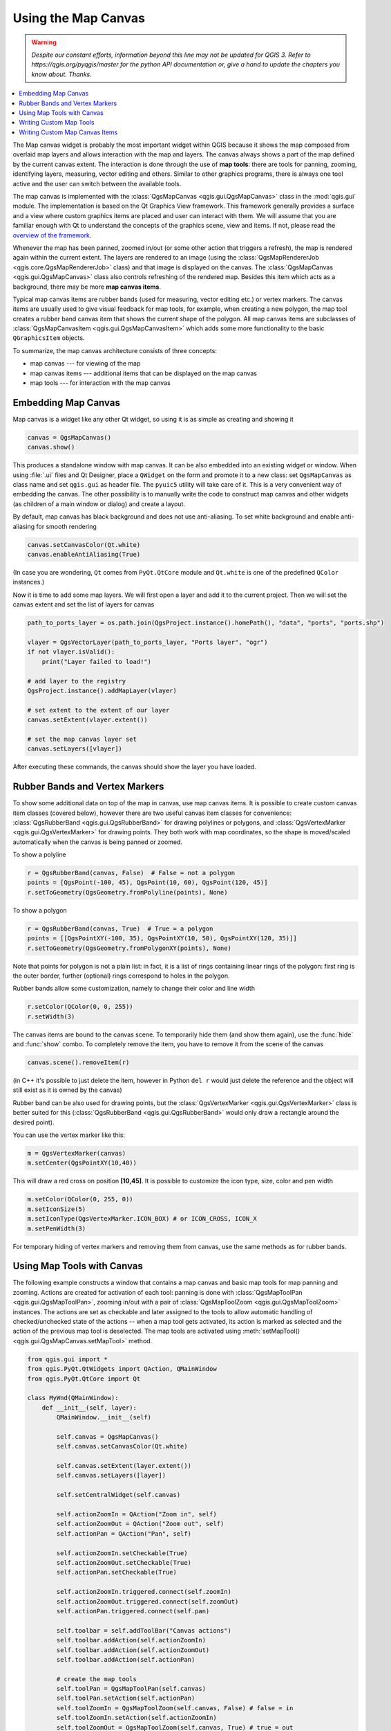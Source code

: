.. only:: html


.. index:: Map canvas

.. _canvas:

********************
Using the Map Canvas
********************

.. warning:: |outofdate|

.. contents::
   :local:

The Map canvas widget is probably the most important widget within QGIS because
it shows the map composed from overlaid map layers and allows interaction with
the map and layers. The canvas always shows a part of the map defined by the
current canvas extent. The interaction is done through the use of **map tools**:
there are tools for panning, zooming, identifying layers, measuring, vector
editing and others. Similar to other graphics programs, there is always one
tool active and the user can switch between the available tools.

The map canvas is implemented with the :class:`QgsMapCanvas <qgis.gui.QgsMapCanvas>` class in the :mod:`qgis.gui`
module. The implementation is based on the Qt Graphics View framework.
This framework generally provides a surface and a view where custom graphics
items are placed and user can interact with them.  We will assume that you are
familiar enough with Qt to understand the concepts of the graphics scene, view
and items. If not, please read the `overview of the framework
<https://doc.qt.io/qt-5/graphicsview.html>`_.

Whenever the map has been panned, zoomed in/out (or some other action that triggers
a refresh), the map is rendered again within the current extent. The layers are
rendered to an image (using the :class:`QgsMapRendererJob <qgis.core.QgsMapRendererJob>` class) and that image is
displayed on the canvas. The :class:`QgsMapCanvas <qgis.gui.QgsMapCanvas>` class also controls refreshing
of the rendered map. Besides this item which acts as a background, there may be more **map canvas items**.

Typical map canvas items are rubber bands (used for measuring, vector editing
etc.) or vertex markers. The canvas items are usually used to give visual
feedback for map tools, for example, when creating a new polygon, the map tool
creates a rubber band canvas item that shows the current shape of the polygon.
All map canvas items are subclasses of :class:`QgsMapCanvasItem <qgis.gui.QgsMapCanvasItem>`  which adds
some more functionality to the basic ``QGraphicsItem`` objects.

.. index:: map canvas; architecture

To summarize, the map canvas architecture consists of three concepts:

* map canvas --- for viewing of the map
* map canvas items --- additional items that can be displayed on the map canvas
* map tools --- for interaction with the map canvas

.. index:: Map canvas; Embedding

Embedding Map Canvas
====================

Map canvas is a widget like any other Qt widget, so using it is as simple as
creating and showing it

.. code-block:: python

  canvas = QgsMapCanvas()
  canvas.show()

This produces a standalone window with map canvas. It can be also embedded into
an existing widget or window. When using :file:`.ui` files and Qt Designer, place a
``QWidget`` on the form and promote it to a new class: set ``QgsMapCanvas`` as
class name and set ``qgis.gui`` as header file. The ``pyuic5`` utility will
take care of it. This is a very convenient way of embedding the canvas. The
other possibility is to manually write the code to construct map canvas and
other widgets (as children of a main window or dialog) and create a layout.

By default, map canvas has black background and does not use anti-aliasing. To
set white background and enable anti-aliasing for smooth rendering

.. code-block:: python

  canvas.setCanvasColor(Qt.white)
  canvas.enableAntiAliasing(True)

(In case you are wondering, ``Qt`` comes from ``PyQt.QtCore`` module and
``Qt.white`` is one of the predefined ``QColor`` instances.)

Now it is time to add some map layers. We will first open a layer and add it to
the current project. Then we will set the canvas extent and set the list of
layers for canvas

.. code-block:: python

 path_to_ports_layer = os.path.join(QgsProject.instance().homePath(), "data", "ports", "ports.shp")

 vlayer = QgsVectorLayer(path_to_ports_layer, "Ports layer", "ogr")
 if not vlayer.isValid():
     print("Layer failed to load!")

 # add layer to the registry
 QgsProject.instance().addMapLayer(vlayer)

 # set extent to the extent of our layer
 canvas.setExtent(vlayer.extent())

 # set the map canvas layer set
 canvas.setLayers([vlayer])

After executing these commands, the canvas should show the layer you have
loaded.

.. index:: Map canvas; Rubber bands, Map canvas; Vertex markers

Rubber Bands and Vertex Markers
===============================

To show some additional data on top of the map in canvas, use map canvas items.
It is possible to create custom canvas item classes (covered below), however
there are two useful canvas item classes for convenience:
:class:`QgsRubberBand <qgis.gui.QgsRubberBand>` for drawing polylines or polygons, and
:class:`QgsVertexMarker <qgis.gui.QgsVertexMarker>` for drawing points. They both work with map
coordinates, so the shape is moved/scaled automatically when the canvas is
being panned or zoomed.

To show a polyline

.. code-block:: python

  r = QgsRubberBand(canvas, False)  # False = not a polygon
  points = [QgsPoint(-100, 45), QgsPoint(10, 60), QgsPoint(120, 45)]
  r.setToGeometry(QgsGeometry.fromPolyline(points), None)

To show a polygon

.. code-block:: python

  r = QgsRubberBand(canvas, True)  # True = a polygon
  points = [[QgsPointXY(-100, 35), QgsPointXY(10, 50), QgsPointXY(120, 35)]]
  r.setToGeometry(QgsGeometry.fromPolygonXY(points), None)

Note that points for polygon is not a plain list: in fact, it is a list of
rings containing linear rings of the polygon: first ring is the outer border,
further (optional) rings correspond to holes in the polygon.

Rubber bands allow some customization, namely to change their color and line
width

.. code-block:: python

  r.setColor(QColor(0, 0, 255))
  r.setWidth(3)

The canvas items are bound to the canvas scene. To temporarily hide them (and
show them again), use the :func:`hide` and :func:`show` combo. To completely remove
the item, you have to remove it from the scene of the canvas

.. code-block:: python

  canvas.scene().removeItem(r)

(in C++ it's possible to just delete the item, however in Python ``del r``
would just delete the reference and the object will still exist as it is owned
by the canvas)

Rubber band can be also used for drawing points, but the
:class:`QgsVertexMarker <qgis.gui.QgsVertexMarker>` class is better suited for this
(:class:`QgsRubberBand <qgis.gui.QgsRubberBand>` would only draw a rectangle around the desired point).

You can use the vertex marker like this:

.. code-block:: python

  m = QgsVertexMarker(canvas)
  m.setCenter(QgsPointXY(10,40))

This will draw a red cross on position **[10,45]**. It is possible to customize the
icon type, size, color and pen width

.. code-block:: python

  m.setColor(QColor(0, 255, 0))
  m.setIconSize(5)
  m.setIconType(QgsVertexMarker.ICON_BOX) # or ICON_CROSS, ICON_X
  m.setPenWidth(3)

For temporary hiding of vertex markers and removing them from canvas, use the same methods
as for rubber bands.

.. index:: Map canvas; Map tools

Using Map Tools with Canvas
===========================

The following example constructs a window that contains a map canvas and basic
map tools for map panning and zooming. Actions are created for activation of
each tool: panning is done with :class:`QgsMapToolPan <qgis.gui.QgsMapToolPan>`, zooming in/out with a
pair of :class:`QgsMapToolZoom <qgis.gui.QgsMapToolZoom>` instances. The actions are set as checkable and
later assigned to the tools to allow automatic handling of checked/unchecked
state of the actions -- when a map tool gets activated, its action is marked as
selected and the action of the previous map tool is deselected. The map tools
are activated using :meth:`setMapTool() <qgis.gui.QgsMapCanvas.setMapTool>` method.

.. code-block:: python

  from qgis.gui import *
  from qgis.PyQt.QtWidgets import QAction, QMainWindow
  from qgis.PyQt.QtCore import Qt

  class MyWnd(QMainWindow):
      def __init__(self, layer):
          QMainWindow.__init__(self)

          self.canvas = QgsMapCanvas()
          self.canvas.setCanvasColor(Qt.white)

          self.canvas.setExtent(layer.extent())
          self.canvas.setLayers([layer])

          self.setCentralWidget(self.canvas)

          self.actionZoomIn = QAction("Zoom in", self)
          self.actionZoomOut = QAction("Zoom out", self)
          self.actionPan = QAction("Pan", self)

          self.actionZoomIn.setCheckable(True)
          self.actionZoomOut.setCheckable(True)
          self.actionPan.setCheckable(True)

          self.actionZoomIn.triggered.connect(self.zoomIn)
          self.actionZoomOut.triggered.connect(self.zoomOut)
          self.actionPan.triggered.connect(self.pan)

          self.toolbar = self.addToolBar("Canvas actions")
          self.toolbar.addAction(self.actionZoomIn)
          self.toolbar.addAction(self.actionZoomOut)
          self.toolbar.addAction(self.actionPan)

          # create the map tools
          self.toolPan = QgsMapToolPan(self.canvas)
          self.toolPan.setAction(self.actionPan)
          self.toolZoomIn = QgsMapToolZoom(self.canvas, False) # false = in
          self.toolZoomIn.setAction(self.actionZoomIn)
          self.toolZoomOut = QgsMapToolZoom(self.canvas, True) # true = out
          self.toolZoomOut.setAction(self.actionZoomOut)

          self.pan()

      def zoomIn(self):
          self.canvas.setMapTool(self.toolZoomIn)

      def zoomOut(self):
          self.canvas.setMapTool(self.toolZoomOut)

      def pan(self):
          self.canvas.setMapTool(self.toolPan)


You can try the above code in the Python console editor. To invoke the canvas window,
add the following lines to instantiate the ``MyWnd`` class. They will render the currently
selected layer on the newly created canvas

.. code-block:: python

 w = MyWnd(iface.activeLayer())
 w.show()

.. index:: Map canvas; Custom map tools

Writing Custom Map Tools
========================

You can write your custom tools, to implement a custom behavior to actions
performed by users on the canvas.

Map tools should inherit from the :class:`QgsMapTool <qgis.gui.QgsMapTool>`, class or any derived
class, and selected as active tools in the canvas using the :meth:`setMapTool() <qgis.gui.QgsMapCanvas.setMapTool>`
method as we have already seen.

Here is an example of a map tool that allows to define a rectangular extent by
clicking and dragging on the canvas. When the rectangle is defined, it prints
its boundary coordinates in the console. It uses the rubber band elements
described before to show the selected rectangle as it is being defined.

.. code-block:: python

  class RectangleMapTool(QgsMapToolEmitPoint):
    def __init__(self, canvas):
        self.canvas = canvas
        QgsMapToolEmitPoint.__init__(self, self.canvas)
        self.rubberBand = QgsRubberBand(self.canvas, True)
        self.rubberBand.setColor(Qt.red)
        self.rubberBand.setWidth(1)
        self.reset()

    def reset(self):
        self.startPoint = self.endPoint = None
        self.isEmittingPoint = False
        self.rubberBand.reset(True)

    def canvasPressEvent(self, e):
        self.startPoint = self.toMapCoordinates(e.pos())
        self.endPoint = self.startPoint
        self.isEmittingPoint = True
        self.showRect(self.startPoint, self.endPoint)

    def canvasReleaseEvent(self, e):
        self.isEmittingPoint = False
        r = self.rectangle()
        if r is not None:
          print("Rectangle:", r.xMinimum(), r.yMinimum(), r.xMaximum(), r.yMaximum())

    def canvasMoveEvent(self, e):
        if not self.isEmittingPoint:
          return

        self.endPoint = self.toMapCoordinates(e.pos())
        self.showRect(self.startPoint, self.endPoint)

    def showRect(self, startPoint, endPoint):
        self.rubberBand.reset(QGis.Polygon)
        if startPoint.x() == endPoint.x() or startPoint.y() == endPoint.y():
          return

        point1 = QgsPoint(startPoint.x(), startPoint.y())
        point2 = QgsPoint(startPoint.x(), endPoint.y())
        point3 = QgsPoint(endPoint.x(), endPoint.y())
        point4 = QgsPoint(endPoint.x(), startPoint.y())

        self.rubberBand.addPoint(point1, False)
        self.rubberBand.addPoint(point2, False)
        self.rubberBand.addPoint(point3, False)
        self.rubberBand.addPoint(point4, True)    # true to update canvas
        self.rubberBand.show()

    def rectangle(self):
        if self.startPoint is None or self.endPoint is None:
          return None
        elif self.startPoint.x() == self.endPoint.x() or self.startPoint.y() == self.endPoint.y():
          return None

        return QgsRectangle(self.startPoint, self.endPoint)

    def deactivate(self):
        QgsMapTool.deactivate(self)
        self.deactivated.emit()

.. index:: Map canvas; Custom canvas items

Writing Custom Map Canvas Items
===============================

**TODO:**
   how to create a map canvas item


.. TODO - custom application example?

.. code-block:: python

  import sys
  from qgis.core import QgsApplication
  from qgis.gui import QgsMapCanvas

  def init():
    a = QgsApplication(sys.argv, True)
    QgsApplication.setPrefixPath('/home/martin/qgis/inst', True)
    QgsApplication.initQgis()
    return a

  def show_canvas(app):
    canvas = QgsMapCanvas()
    canvas.show()
    app.exec_()
  app = init()
  show_canvas(app)


.. Substitutions definitions - AVOID EDITING PAST THIS LINE
   This will be automatically updated by the find_set_subst.py script.
   If you need to create a new substitution manually,
   please add it also to the substitutions.txt file in the
   source folder.

.. |outofdate| replace:: `Despite our constant efforts, information beyond this line may not be updated for QGIS 3. Refer to https://qgis.org/pyqgis/master for the python API documentation or, give a hand to update the chapters you know about. Thanks.`
